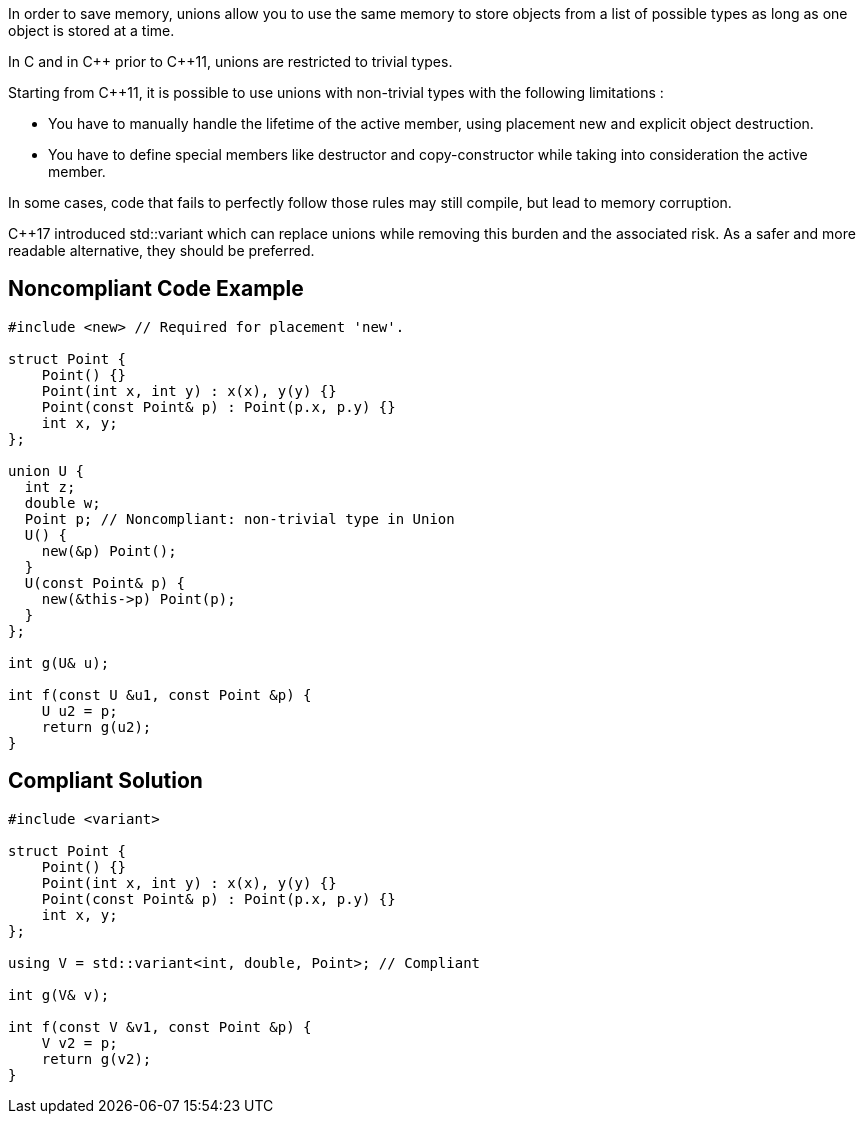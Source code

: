 In order to save memory, unions allow you to use the same memory to store objects from a list of possible types as long as one object is stored at a time.

In C and in {cpp} prior to {cpp}11, unions are restricted to trivial types.

Starting from {cpp}11, it is possible to use unions with non-trivial types with the following limitations :

* You have to manually handle the lifetime of the active member, using placement new and explicit object destruction.
* You have to define special members like destructor and copy-constructor while taking into consideration the active member.

In some cases, code that fails to perfectly follow those rules may still compile, but lead to memory corruption.

{cpp}17 introduced std::variant which can replace unions while removing this burden and the associated risk. As a safer and more readable alternative, they should be preferred.


== Noncompliant Code Example

----
#include <new> // Required for placement 'new'.

struct Point {
    Point() {}
    Point(int x, int y) : x(x), y(y) {}
    Point(const Point& p) : Point(p.x, p.y) {}
    int x, y;
};

union U {
  int z;
  double w;
  Point p; // Noncompliant: non-trivial type in Union
  U() {
    new(&p) Point();
  }
  U(const Point& p) {
    new(&this->p) Point(p);
  }
};

int g(U& u);

int f(const U &u1, const Point &p) {
    U u2 = p;
    return g(u2);
}
----


== Compliant Solution

----
#include <variant>

struct Point {
    Point() {}
    Point(int x, int y) : x(x), y(y) {}
    Point(const Point& p) : Point(p.x, p.y) {}
    int x, y;
};

using V = std::variant<int, double, Point>; // Compliant

int g(V& v);

int f(const V &v1, const Point &p) {
    V v2 = p;
    return g(v2);
}

----

